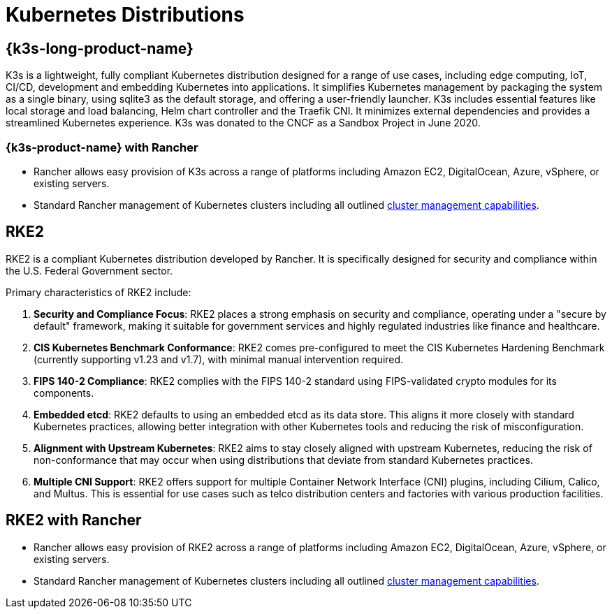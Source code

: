 = Kubernetes Distributions

== {k3s-long-product-name}
K3s is a lightweight, fully compliant Kubernetes distribution designed for a range of use cases, including edge computing, IoT, CI/CD, development and embedding Kubernetes into applications. It simplifies Kubernetes management by packaging the system as a single binary, using sqlite3 as the default storage, and offering a user-friendly launcher. K3s includes essential features like local storage and load balancing, Helm chart controller and the Traefik CNI. It minimizes external dependencies and provides a streamlined Kubernetes experience. K3s was donated to the CNCF as a Sandbox Project in June 2020.

=== {k3s-product-name} with Rancher

* Rancher allows easy provision of K3s across a range of platforms including Amazon EC2, DigitalOcean, Azure, vSphere, or existing servers.
* Standard Rancher management of Kubernetes clusters including all outlined xref:cluster-deployment/cluster-deployment.adoc#_cluster_management_capabilities_by_cluster_type[cluster management capabilities].

== RKE2

RKE2 is a compliant Kubernetes distribution developed by Rancher. It is specifically designed for security and compliance within the U.S. Federal Government sector.

Primary characteristics of RKE2 include:

. *Security and Compliance Focus*: RKE2 places a strong emphasis on security and compliance, operating under a "secure by default" framework, making it suitable for government services and highly regulated industries like finance and healthcare.
. *CIS Kubernetes Benchmark Conformance*: RKE2 comes pre-configured to meet the CIS Kubernetes Hardening Benchmark (currently supporting v1.23 and v1.7), with minimal manual intervention required.
. *FIPS 140-2 Compliance*: RKE2 complies with the FIPS 140-2 standard using FIPS-validated crypto modules for its components.
. *Embedded etcd*: RKE2 defaults to using an embedded etcd as its data store. This aligns it more closely with standard Kubernetes practices, allowing better integration with other Kubernetes tools and reducing the risk of misconfiguration.
. *Alignment with Upstream Kubernetes*: RKE2 aims to stay closely aligned with upstream Kubernetes, reducing the risk of non-conformance that may occur when using distributions that deviate from standard Kubernetes practices.
. *Multiple CNI Support*: RKE2 offers support for multiple Container Network Interface (CNI) plugins, including Cilium, Calico, and Multus. This is essential for use cases such as telco distribution centers and factories with various production facilities.

== RKE2 with Rancher

* Rancher allows easy provision of RKE2 across a range of platforms including Amazon EC2, DigitalOcean, Azure, vSphere, or existing servers.
* Standard Rancher management of Kubernetes clusters including all outlined xref:cluster-deployment/cluster-deployment.adoc#_cluster_management_capabilities_by_cluster_type[cluster management capabilities].
